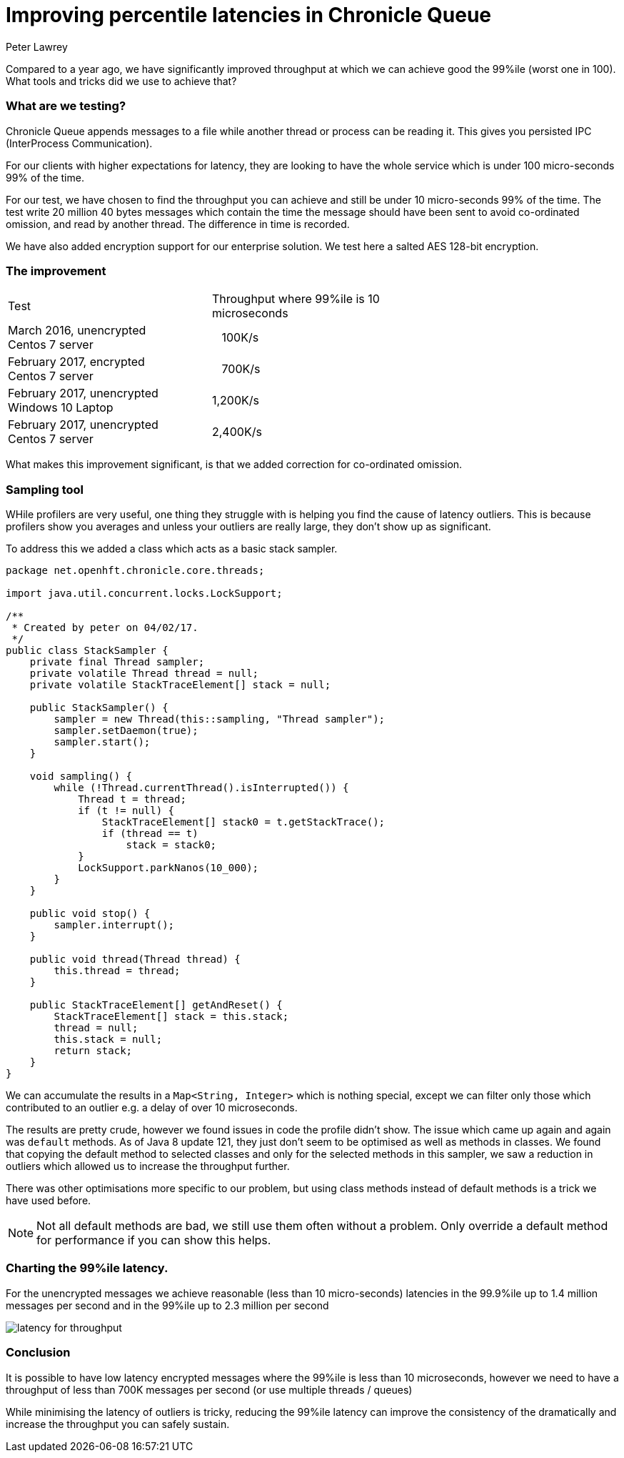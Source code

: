 = Improving percentile latencies in Chronicle Queue
Peter Lawrey
:hp-tags: Chronicle Queue, Low Latency

Compared to a year ago, we have significantly improved throughput at which we can achieve good the 99%ile (worst one in 100).  
What tools and tricks did we use to achieve that?

=== What are we testing?

Chronicle Queue appends messages to a file while another thread or process can be reading it.  This gives you persisted IPC (InterProcess Communication). 

For our clients with higher expectations for latency, they are looking to have the whole service which is under 100 micro-seconds 99% of the time.

For our test, we have chosen to find the throughput you can achieve and still be under 10 micro-seconds 99% of the time. The test write 20 million 40 bytes messages which contain the time the message should have been sent to avoid co-ordinated omission, and read by another thread. The difference in time is recorded.

We have also added encryption support for our enterprise solution. We test here a salted AES 128-bit encryption.

=== The improvement

|====
| Test | Throughput where 99%ile is 10 microseconds |
| March 2016, unencrypted +
Centos 7 server | &nbsp;&nbsp;&nbsp;100K/s |
| February 2017, encrypted +
Centos 7 server | &nbsp;&nbsp;&nbsp;700K/s |
| February 2017, unencrypted +
Windows 10 Laptop | 1,200K/s |
| February 2017, unencrypted +
Centos 7 server | 2,400K/s |
|====

What makes this improvement significant, is that we added correction for co-ordinated omission.

=== Sampling tool

WHile profilers are very useful, one thing they struggle with is helping you find the cause of latency outliers.  This is because profilers show you averages and unless your outliers are really large, they don't show up as significant.

To address this we added a class which acts as a basic stack sampler.

[source, java]
----
package net.openhft.chronicle.core.threads;

import java.util.concurrent.locks.LockSupport;

/**
 * Created by peter on 04/02/17.
 */
public class StackSampler {
    private final Thread sampler;
    private volatile Thread thread = null;
    private volatile StackTraceElement[] stack = null;

    public StackSampler() {
        sampler = new Thread(this::sampling, "Thread sampler");
        sampler.setDaemon(true);
        sampler.start();
    }

    void sampling() {
        while (!Thread.currentThread().isInterrupted()) {
            Thread t = thread;
            if (t != null) {
                StackTraceElement[] stack0 = t.getStackTrace();
                if (thread == t)
                    stack = stack0;
            }
            LockSupport.parkNanos(10_000);
        }
    }

    public void stop() {
        sampler.interrupt();
    }

    public void thread(Thread thread) {
        this.thread = thread;
    }

    public StackTraceElement[] getAndReset() {
        StackTraceElement[] stack = this.stack;
        thread = null;
        this.stack = null;
        return stack;
    }
}
----

We can accumulate the results in a `Map<String, Integer>` which is nothing special, except we can filter only those which contributed to an outlier e.g. a delay of over 10 microseconds.

The results are pretty crude, however we found issues in code the profile didn't show.  The issue which came up again and again was `default` methods. As of Java 8 update 121, they just don't seem to be optimised as well as methods in classes. We found that copying the default method to selected classes and only for the selected methods in this sampler, we saw a reduction in outliers which allowed us to increase the throughput further.

There was other optimisations more specific to our problem, but using class methods instead of default methods is a trick we have used before.

NOTE: Not all default methods are bad, we still use them often without a problem. Only override a default method for performance if you can show this helps.

=== Charting the 99%ile latency.

For the unencrypted messages we achieve reasonable (less than 10 micro-seconds) latencies in the 99.9%ile up to 1.4 million messages per second and in the 99%ile up to 2.3 million per second

image::https://github.com/Vanilla-Java/vanilla-java.github.io/blob/master/images/latency-for-throughput.png?raw=true[]

=== Conclusion

It is possible to have low latency encrypted messages where the 99%ile is less than 10 microseconds, however we need to have a throughput of less than 700K messages per second (or use multiple threads / queues)

While minimising the latency of outliers is tricky, reducing the 99%ile latency can improve the consistency of the dramatically and increase the throughput you can safely sustain.


